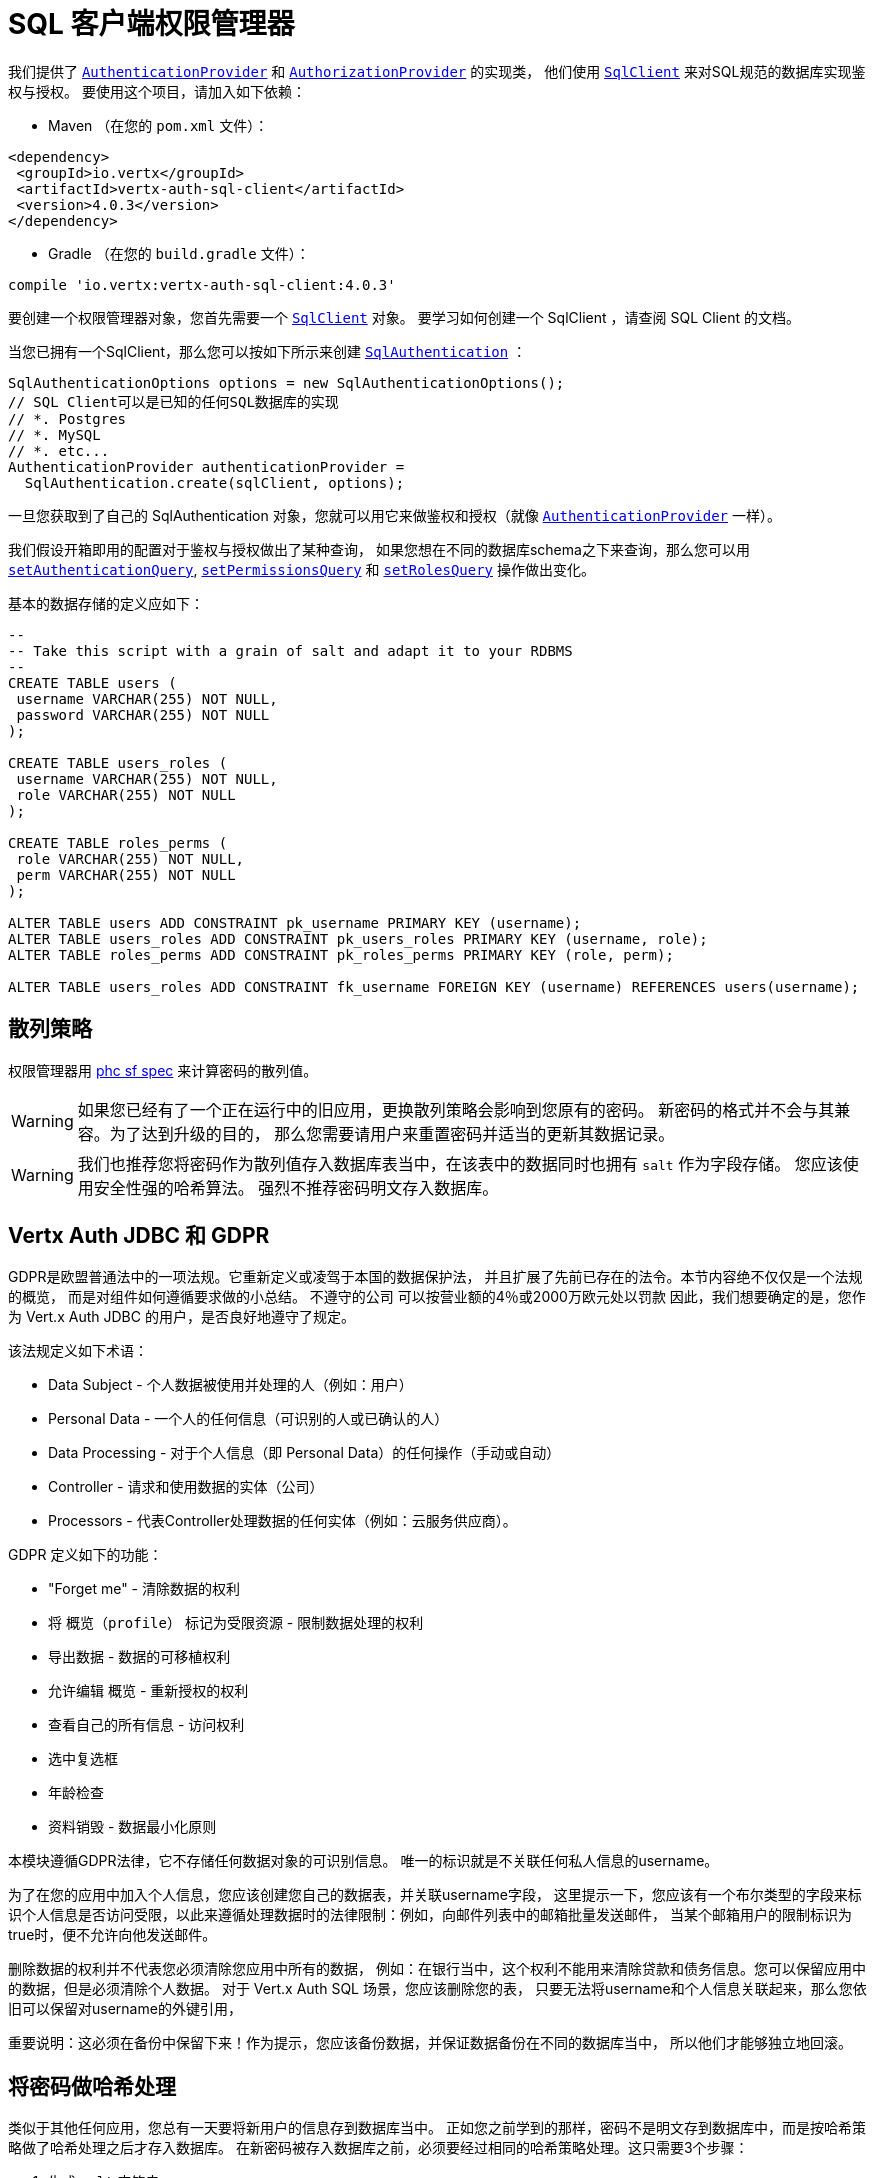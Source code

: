 = SQL 客户端权限管理器

我们提供了 `link:../../apidocs/io/vertx/ext/auth/authentication/AuthenticationProvider.html[AuthenticationProvider]`
和 `link:../../apidocs/io/vertx/ext/auth/authorization/AuthorizationProvider.html[AuthorizationProvider]` 的实现类，
他们使用 `link:../../apidocs/io/vertx/sqlclient/SqlClient.html[SqlClient]` 来对SQL规范的数据库实现鉴权与授权。
要使用这个项目，请加入如下依赖：

* Maven （在您的 `pom.xml` 文件）：

[source,xml,subs="+attributes"]
----
<dependency>
 <groupId>io.vertx</groupId>
 <artifactId>vertx-auth-sql-client</artifactId>
 <version>4.0.3</version>
</dependency>
----

* Gradle （在您的 `build.gradle` 文件）：

[source,groovy,subs="+attributes"]
----
compile 'io.vertx:vertx-auth-sql-client:4.0.3'
----

要创建一个权限管理器对象，您首先需要一个 `link:../../apidocs/io/vertx/sqlclient/SqlClient.html[SqlClient]` 对象。
要学习如何创建一个 SqlClient ，请查阅 SQL Client 的文档。

当您已拥有一个SqlClient，那么您可以按如下所示来创建 `link:../../apidocs/io/vertx/ext/auth/sqlclient/SqlAuthentication.html[SqlAuthentication]` ：

[source,java]
----
SqlAuthenticationOptions options = new SqlAuthenticationOptions();
// SQL Client可以是已知的任何SQL数据库的实现
// *. Postgres
// *. MySQL
// *. etc...
AuthenticationProvider authenticationProvider =
  SqlAuthentication.create(sqlClient, options);
----

一旦您获取到了自己的 SqlAuthentication 对象，您就可以用它来做鉴权和授权（就像 `link:../../apidocs/io/vertx/ext/auth/authentication/AuthenticationProvider.html[AuthenticationProvider]` 一样）。

我们假设开箱即用的配置对于鉴权与授权做出了某种查询，
如果您想在不同的数据库schema之下来查询，那么您可以用 `link:../../apidocs/io/vertx/ext/auth/sqlclient/SqlAuthenticationOptions.html#setAuthenticationQuery-java.lang.String-[setAuthenticationQuery]`,
`link:../../apidocs/io/vertx/ext/auth/sqlclient/SqlAuthorizationOptions.html#setPermissionsQuery-java.lang.String-[setPermissionsQuery]` 和
`link:../../apidocs/io/vertx/ext/auth/sqlclient/SqlAuthorizationOptions.html#setRolesQuery-java.lang.String-[setRolesQuery]` 操作做出变化。

基本的数据存储的定义应如下：

[source,sql]
----
--
-- Take this script with a grain of salt and adapt it to your RDBMS
--
CREATE TABLE users (
 username VARCHAR(255) NOT NULL,
 password VARCHAR(255) NOT NULL
);

CREATE TABLE users_roles (
 username VARCHAR(255) NOT NULL,
 role VARCHAR(255) NOT NULL
);

CREATE TABLE roles_perms (
 role VARCHAR(255) NOT NULL,
 perm VARCHAR(255) NOT NULL
);

ALTER TABLE users ADD CONSTRAINT pk_username PRIMARY KEY (username);
ALTER TABLE users_roles ADD CONSTRAINT pk_users_roles PRIMARY KEY (username, role);
ALTER TABLE roles_perms ADD CONSTRAINT pk_roles_perms PRIMARY KEY (role, perm);

ALTER TABLE users_roles ADD CONSTRAINT fk_username FOREIGN KEY (username) REFERENCES users(username);
----

[[_hashing_strategy]]
== 散列策略

权限管理器用 https://github.com/P-H-C/phc-string-format/blob/master/phc-sf-spec.md[phc sf spec]
来计算密码的散列值。

WARNING: 如果您已经有了一个正在运行中的旧应用，更换散列策略会影响到您原有的密码。
新密码的格式并不会与其兼容。为了达到升级的目的，
那么您需要请用户来重置密码并适当的更新其数据记录。

WARNING: 我们也推荐您将密码作为散列值存入数据库表当中，在该表中的数据同时也拥有 `salt` 作为字段存储。
您应该使用安全性强的哈希算法。
强烈不推荐密码明文存入数据库。

[[_vertx_auth_jdbc_and_gdpr]]
== Vertx Auth JDBC 和 GDPR

GDPR是欧盟普通法中的一项法规。它重新定义或凌驾于本国的数据保护法，
并且扩展了先前已存在的法令。本节内容绝不仅仅是一个法规的概览，
而是对组件如何遵循要求做的小总结。
不遵守的公司 可以按营业额的4％或2000万欧元处以罚款
因此，我们想要确定的是，您作为 Vert.x Auth JDBC 的用户，是否良好地遵守了规定。

该法规定义如下术语：

* Data Subject - 个人数据被使用并处理的人（例如：用户）
* Personal Data - 一个人的任何信息（可识别的人或已确认的人）
* Data Processing - 对于个人信息（即 Personal Data）的任何操作（手动或自动）
* Controller - 请求和使用数据的实体（公司）
* Processors - 代表Controller处理数据的任何实体（例如：云服务供应商）。

GDPR 定义如下的功能：

* "Forget me" - 清除数据的权利
* 将 `概览（profile）` 标记为受限资源 - 限制数据处理的权利
* 导出数据 - 数据的可移植权利
* 允许编辑 `概览` - 重新授权的权利
* 查看自己的所有信息 - 访问权利
* 选中复选框
* 年龄检查
* 资料销毁 - 数据最小化原则

本模块遵循GDPR法律，它不存储任何数据对象的可识别信息。
唯一的标识就是不关联任何私人信息的username。

为了在您的应用中加入个人信息，您应该创建您自己的数据表，并关联username字段，
这里提示一下，您应该有一个布尔类型的字段来标识个人信息是否访问受限，以此来遵循处理数据时的法律限制：例如，向邮件列表中的邮箱批量发送邮件，
当某个邮箱用户的限制标识为true时，便不允许向他发送邮件。


删除数据的权利并不代表您必须清除您应用中所有的数据，
例如：在银行当中，这个权利不能用来清除贷款和债务信息。您可以保留应用中的数据，但是必须清除个人数据。
对于 Vert.x Auth SQL 场景，您应该删除您的表，
只要无法将username和个人信息关联起来，那么您依旧可以保留对username的外键引用，


重要说明：这必须在备份中保留下来！作为提示，您应该备份数据，并保证数据备份在不同的数据库当中，
所以他们才能够独立地回滚。

[[_hashing_passwords]]
== 将密码做哈希处理

类似于其他任何应用，您总有一天要将新用户的信息存到数据库当中。
正如您之前学到的那样，密码不是明文存到数据库中，而是按哈希策略做了哈希处理之后才存入数据库。
在新密码被存入数据库之前，必须要经过相同的哈希策略处理。这只需要3个步骤：

1. 生成 `salt` 字符串
2. 密码中加入salt并计算散列值
3. 将计算结果存入数据库

[source,java]
----
String hash = jdbcAuth.hash(
  "pbkdf2", // hashing algorithm (OWASP recommended)
  VertxContextPRNG.current().nextString(32), // secure random salt
  "sausages" // password
);

// save to the database
sqlClient
  .preparedQuery("INSERT INTO user (username, password) VALUES (?, ?)")
  .execute(Tuple.of("tim", hash))
  .onSuccess(rowset -> {
    // password updated
  });
----

[[_authentication]]
== 鉴权

鉴权时，使用如下的实现，
我们假设在鉴权信息当中存在 `username` 和 `password` 字段：

[source,java]
----
JsonObject authInfo = new JsonObject()
  .put("username", "tim")
  .put("password", "sausages");

authProvider.authenticate(authInfo)
  .onSuccess(user -> System.out.println("User: " + user.principal()))
  .onFailure(err -> {
    // Failed!
  });
----

[[_authorisation___permission_role_model]]
== 授权：权限-角色 模型

Vert.x auth 自身不对任何权限（一些晦涩的字符串）的模型进行授权，
这个实现假设了一个常见的 用户/角色/权限 的模型，一个用户可以没有角色，也可以有多个角色，
一个角色可以没有权限，也可以有多个权限。

如果要鉴别一个用户是否有某权限，那么就按如下将用户权限和所给权限做对比：

[source,java]
----
sqlAuthZ.getAuthorizations(user)
  .onSuccess(v -> {
    if (PermissionBasedAuthorization.create("commit_code").match(user)) {
      // Has permission!
    }
  });
----
